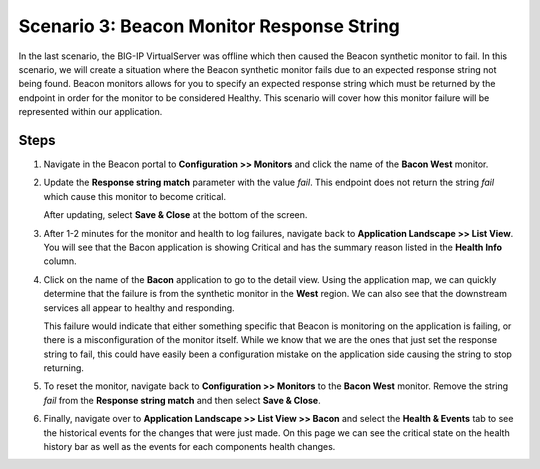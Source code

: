 Scenario 3: Beacon Monitor Response String
==========================================

In the last scenario, the BIG-IP VirtualServer was offline which then caused the Beacon synthetic monitor to fail. In this scenario, we will create a situation where the Beacon synthetic monitor fails due to an expected response string not being found. Beacon monitors allows for you to specify an expected response string which must be returned by the endpoint in order for the monitor to be considered Healthy. This scenario will cover how this monitor failure will be represented within our application.

Steps
-----

#. Navigate in the Beacon portal to **Configuration >> Monitors** and click the name of the **Bacon West** monitor.

   |bcn_west|

#. Update the **Response string match** parameter with the value `fail`. This endpoint does not return the string `fail` which cause this monitor to become critical. 

   |fail|

   After updating, select **Save & Close** at the bottom of the screen.

#. After 1-2 minutes for the monitor and health to log failures, navigate back to **Application Landscape >> List View**. You will see that the Bacon application is showing Critical and has the summary reason listed in the **Health Info** column.

   |fail_summary|

#. Click on the name of the **Bacon** application to go to the detail view. Using the application map, we can quickly determine that the failure is from the synthetic monitor in the **West** region. We can also see that the downstream services all appear to healthy and responding. 

   |detail_fail|

   This failure would indicate that either something specific that Beacon is monitoring on the application is failing, or there is a misconfiguration of the monitor itself. While we know that we are the ones that just set the response string to fail, this could have easily been a configuration mistake on the application side causing the string to stop returning.

#. To reset the monitor, navigate back to **Configuration >> Monitors** to the **Bacon West** monitor. Remove the string `fail` from the **Response string match** and then select **Save & Close**.

#. Finally, navigate over to **Application Landscape >> List View >> Bacon**  and select the **Health & Events** tab to see the historical events for the changes that were just made. On this page we can see the critical state on the health history bar as well as the events for each components health changes.

   |hae|





.. |bcn_west| image:: images/scen3/bcn_west.png
    :scale: 80 %
.. |fail| image:: images/scen3/fail.png
    :scale: 100 %
.. |fail_summary| image:: images/scen3/fail_summary.png
    :scale: 100 %
.. |detail_fail| image:: images/scen3/detail_fail.png
    :width: 100 %
.. |hae| image:: images/scen3/hae.png
    :width: 100 %